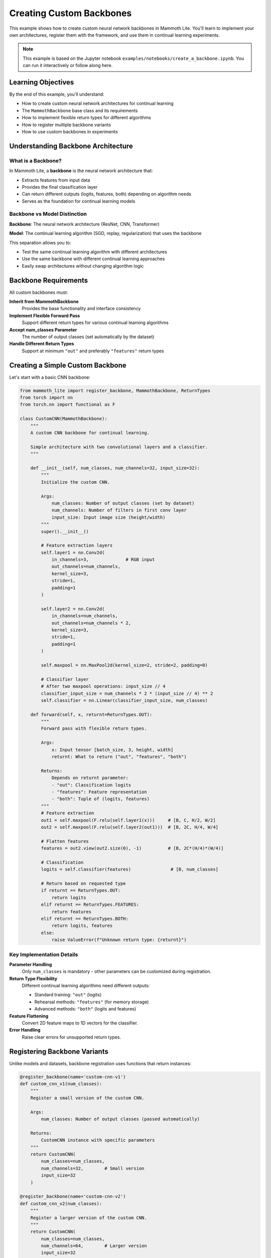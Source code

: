 Creating Custom Backbones
========================

This example shows how to create custom neural network backbones in Mammoth Lite. You'll learn to implement your own architectures, register them with the framework, and use them in continual learning experiments.

.. note::
   This example is based on the Jupyter notebook ``examples/notebooks/create_a_backbone.ipynb``. You can run it interactively or follow along here.

Learning Objectives
------------------

By the end of this example, you'll understand:

* How to create custom neural network architectures for continual learning
* The ``MammothBackbone`` base class and its requirements
* How to implement flexible return types for different algorithms
* How to register multiple backbone variants
* How to use custom backbones in experiments

Understanding Backbone Architecture
----------------------------------

What is a Backbone?
~~~~~~~~~~~~~~~~~

In Mammoth Lite, a **backbone** is the neural network architecture that:

* Extracts features from input data
* Provides the final classification layer
* Can return different outputs (logits, features, both) depending on algorithm needs
* Serves as the foundation for continual learning models

Backbone vs Model Distinction
~~~~~~~~~~~~~~~~~~~~~~~~~~~

**Backbone**: The neural network architecture (ResNet, CNN, Transformer)

**Model**: The continual learning algorithm (SGD, replay, regularization) that uses the backbone

This separation allows you to:

* Test the same continual learning algorithm with different architectures
* Use the same backbone with different continual learning approaches
* Easily swap architectures without changing algorithm logic

Backbone Requirements
--------------------

All custom backbones must:

**Inherit from MammothBackbone**
  Provides the base functionality and interface consistency

**Implement Flexible Forward Pass**
  Support different return types for various continual learning algorithms

**Accept num_classes Parameter**
  The number of output classes (set automatically by the dataset)

**Handle Different Return Types**
  Support at minimum ``"out"`` and preferably ``"features"`` return types

Creating a Simple Custom Backbone
---------------------------------

Let's start with a basic CNN backbone:

.. code-block:: python

   from mammoth_lite import register_backbone, MammothBackbone, ReturnTypes
   from torch import nn
   from torch.nn import functional as F

   class CustomCNN(MammothBackbone):
       """
       A custom CNN backbone for continual learning.
       
       Simple architecture with two convolutional layers and a classifier.
       """

       def __init__(self, num_classes, num_channels=32, input_size=32):
           """
           Initialize the custom CNN.
           
           Args:
               num_classes: Number of output classes (set by dataset)
               num_channels: Number of filters in first conv layer
               input_size: Input image size (height/width)
           """
           super().__init__()

           # Feature extraction layers
           self.layer1 = nn.Conv2d(
               in_channels=3,              # RGB input
               out_channels=num_channels,
               kernel_size=3,
               stride=1,
               padding=1
           )
           
           self.layer2 = nn.Conv2d(
               in_channels=num_channels,
               out_channels=num_channels * 2,
               kernel_size=3,
               stride=1,
               padding=1
           )
           
           self.maxpool = nn.MaxPool2d(kernel_size=2, stride=2, padding=0)

           # Classifier layer
           # After two maxpool operations: input_size // 4
           classifier_input_size = num_channels * 2 * (input_size // 4) ** 2
           self.classifier = nn.Linear(classifier_input_size, num_classes)

       def forward(self, x, returnt=ReturnTypes.OUT):
           """
           Forward pass with flexible return types.
           
           Args:
               x: Input tensor [batch_size, 3, height, width]
               returnt: What to return ("out", "features", "both")
               
           Returns:
               Depends on returnt parameter:
               - "out": Classification logits
               - "features": Feature representation
               - "both": Tuple of (logits, features)
           """
           # Feature extraction
           out1 = self.maxpool(F.relu(self.layer1(x)))     # [B, C, H/2, W/2]
           out2 = self.maxpool(F.relu(self.layer2(out1)))  # [B, 2C, H/4, W/4]
           
           # Flatten features
           features = out2.view(out2.size(0), -1)          # [B, 2C*(H/4)*(W/4)]
           
           # Classification
           logits = self.classifier(features)               # [B, num_classes]
           
           # Return based on requested type
           if returnt == ReturnTypes.OUT:
               return logits
           elif returnt == ReturnTypes.FEATURES:
               return features
           elif returnt == ReturnTypes.BOTH:
               return logits, features
           else:
               raise ValueError(f"Unknown return type: {returnt}")

Key Implementation Details
~~~~~~~~~~~~~~~~~~~~~~~~~

**Parameter Handling**
  Only ``num_classes`` is mandatory - other parameters can be customized during registration.

**Return Type Flexibility**
  Different continual learning algorithms need different outputs:
  
  * Standard training: ``"out"`` (logits)
  * Rehearsal methods: ``"features"`` (for memory storage)
  * Advanced methods: ``"both"`` (logits and features)

**Feature Flattening**
  Convert 2D feature maps to 1D vectors for the classifier.

**Error Handling**
  Raise clear errors for unsupported return types.

Registering Backbone Variants
----------------------------

Unlike models and datasets, backbone registration uses functions that return instances:

.. code-block:: python

   @register_backbone(name='custom-cnn-v1')
   def custom_cnn_v1(num_classes):
       """
       Register a small version of the custom CNN.
       
       Args:
           num_classes: Number of output classes (passed automatically)
           
       Returns:
           CustomCNN instance with specific parameters
       """
       return CustomCNN(
           num_classes=num_classes,
           num_channels=32,        # Small version
           input_size=32
       )

   @register_backbone(name='custom-cnn-v2')
   def custom_cnn_v2(num_classes):
       """
       Register a larger version of the custom CNN.
       """
       return CustomCNN(
           num_classes=num_classes,
           num_channels=64,        # Larger version
           input_size=32
       )

Why Function-Based Registration?
~~~~~~~~~~~~~~~~~~~~~~~~~~~~~~

Function-based registration allows:

* **Multiple Variants**: Create different versions with different parameters
* **Dynamic Configuration**: Potentially accept additional CLI arguments
* **Lazy Initialization**: Only create instances when needed
* **Parameter Validation**: Check parameters before creating instances

Using Custom Backbones
----------------------

Once registered, use your custom backbones in experiments:

.. code-block:: python

   from mammoth_lite import load_runner, train

   # Use the small version
   model, dataset = load_runner(
       model='sgd',
       dataset='seq-cifar10',
       args={
           'lr': 0.1,
           'n_epochs': 1,
           'batch_size': 32,
           'backbone': 'custom-cnn-v1'  # Specify custom backbone
       }
   )

   print(f"Using backbone: {type(model.net).__name__}")
   print(f"Number of parameters: {sum(p.numel() for p in model.net.parameters()):,}")

   train(model, dataset)

**Expected Output:**

.. code-block:: text

   Using backbone: CustomCNN
   Number of parameters: 85,962

   Task 1: 100%|██████████| 1563/1563 [01:25<00:00, 18.32it/s]
   Accuracy on task 1: 64.2%

Comparing Backbone Variants
~~~~~~~~~~~~~~~~~~~~~~~~~~

.. code-block:: python

   # Compare different backbone sizes
   for backbone_name in ['custom-cnn-v1', 'custom-cnn-v2', 'resnet18']:
       print(f"\\nTesting {backbone_name}:")
       
       model, dataset = load_runner(
           'sgd', 'seq-cifar10',
           {'n_epochs': 1, 'backbone': backbone_name}
       )
       
       # Count parameters
       n_params = sum(p.numel() for p in model.net.parameters())
       print(f"Parameters: {n_params:,}")
       
       # Quick training test
       # train(model, dataset)  # Uncomment to actually train

Advanced Backbone Examples
-------------------------

ResNet-Style Backbone
~~~~~~~~~~~~~~~~~~~~

.. code-block:: python

   class CustomResNetBlock(nn.Module):
       """Basic ResNet block with skip connections."""
       
       def __init__(self, in_channels, out_channels, stride=1):
           super().__init__()
           
           self.conv1 = nn.Conv2d(in_channels, out_channels, 3, stride, 1, bias=False)
           self.bn1 = nn.BatchNorm2d(out_channels)
           self.conv2 = nn.Conv2d(out_channels, out_channels, 3, 1, 1, bias=False)
           self.bn2 = nn.BatchNorm2d(out_channels)
           
           # Skip connection
           self.skip = nn.Sequential()
           if stride != 1 or in_channels != out_channels:
               self.skip = nn.Sequential(
                   nn.Conv2d(in_channels, out_channels, 1, stride, bias=False),
                   nn.BatchNorm2d(out_channels)
               )

       def forward(self, x):
           out = F.relu(self.bn1(self.conv1(x)))
           out = self.bn2(self.conv2(out))
           out += self.skip(x)  # Skip connection
           return F.relu(out)

   class CustomResNet(MammothBackbone):
       """Custom ResNet-style backbone."""
       
       def __init__(self, num_classes, layers=[2, 2, 2, 2], channels=[64, 128, 256, 512]):
           super().__init__()
           
           self.in_channels = channels[0]
           
           # Initial convolution
           self.conv1 = nn.Conv2d(3, channels[0], 7, 2, 3, bias=False)
           self.bn1 = nn.BatchNorm2d(channels[0])
           self.maxpool = nn.MaxPool2d(3, 2, 1)
           
           # ResNet layers
           self.layer1 = self._make_layer(channels[0], layers[0], 1)
           self.layer2 = self._make_layer(channels[1], layers[1], 2)
           self.layer3 = self._make_layer(channels[2], layers[2], 2)
           self.layer4 = self._make_layer(channels[3], layers[3], 2)
           
           # Classifier
           self.avgpool = nn.AdaptiveAvgPool2d((1, 1))
           self.fc = nn.Linear(channels[3], num_classes)

       def _make_layer(self, out_channels, blocks, stride):
           layers = []
           layers.append(CustomResNetBlock(self.in_channels, out_channels, stride))
           self.in_channels = out_channels
           
           for _ in range(1, blocks):
               layers.append(CustomResNetBlock(out_channels, out_channels))
               
           return nn.Sequential(*layers)

       def forward(self, x, returnt=ReturnTypes.OUT):
           # Initial processing
           x = F.relu(self.bn1(self.conv1(x)))
           x = self.maxpool(x)
           
           # ResNet layers
           x = self.layer1(x)
           x = self.layer2(x)
           x = self.layer3(x)
           x = self.layer4(x)
           
           # Global average pooling
           x = self.avgpool(x)
           features = x.view(x.size(0), -1)
           
           # Classification
           logits = self.fc(features)
           
           if returnt == ReturnTypes.OUT:
               return logits
           elif returnt == ReturnTypes.FEATURES:
               return features
           elif returnt == ReturnTypes.BOTH:
               return logits, features
           else:
               raise ValueError(f"Unknown return type: {returnt}")

   @register_backbone(name='custom-resnet-small')
   def custom_resnet_small(num_classes):
       return CustomResNet(num_classes, layers=[1, 1, 1, 1], channels=[32, 64, 128, 256])

Attention-Based Backbone
~~~~~~~~~~~~~~~~~~~~~~~

.. code-block:: python

   class SelfAttention(nn.Module):
       """Simple self-attention mechanism."""
       
       def __init__(self, in_dim):
           super().__init__()
           self.query = nn.Linear(in_dim, in_dim)
           self.key = nn.Linear(in_dim, in_dim)
           self.value = nn.Linear(in_dim, in_dim)
           self.scale = in_dim ** -0.5

       def forward(self, x):
           B, C, H, W = x.shape
           x_flat = x.view(B, C, H*W).transpose(1, 2)  # [B, HW, C]
           
           Q = self.query(x_flat)
           K = self.key(x_flat)
           V = self.value(x_flat)
           
           attn = torch.softmax(torch.bmm(Q, K.transpose(1, 2)) * self.scale, dim=-1)
           out = torch.bmm(attn, V)
           
           return out.transpose(1, 2).view(B, C, H, W)

   class AttentionCNN(MammothBackbone):
       """CNN with self-attention layers."""
       
       def __init__(self, num_classes):
           super().__init__()
           
           self.conv1 = nn.Conv2d(3, 64, 3, 1, 1)
           self.attention1 = SelfAttention(64)
           
           self.conv2 = nn.Conv2d(64, 128, 3, 2, 1)
           self.attention2 = SelfAttention(128)
           
           self.conv3 = nn.Conv2d(128, 256, 3, 2, 1)
           self.global_pool = nn.AdaptiveAvgPool2d((1, 1))
           
           self.classifier = nn.Linear(256, num_classes)

       def forward(self, x, returnt=ReturnTypes.OUT):
           # Conv + Attention layers
           x = F.relu(self.conv1(x))
           x = self.attention1(x)
           
           x = F.relu(self.conv2(x))
           x = self.attention2(x)
           
           x = F.relu(self.conv3(x))
           x = self.global_pool(x)
           
           features = x.view(x.size(0), -1)
           logits = self.classifier(features)
           
           if returnt == ReturnTypes.OUT:
               return logits
           elif returnt == ReturnTypes.FEATURES:
               return features
           elif returnt == ReturnTypes.BOTH:
               return logits, features

   @register_backbone(name='attention-cnn')
   def attention_cnn(num_classes):
       return AttentionCNN(num_classes)

Backbone Design Considerations
-----------------------------

Architecture Choices
~~~~~~~~~~~~~~~~~~~

**Depth vs Width Trade-off**
  Deeper networks can learn more complex features but may be harder to train continuously.

**Skip Connections**
  Help with gradient flow and can reduce catastrophic forgetting.

**Normalization**
  BatchNorm can help but may interfere with some continual learning algorithms.

**Pooling Strategy**
  Global average pooling often works better than fully connected layers for continual learning.

Continual Learning Specific Design
~~~~~~~~~~~~~~~~~~~~~~~~~~~~~~~~~

**Feature Reusability**
  Design features that can be useful across multiple tasks.

**Modular Architecture**
  Consider whether parts of the network can be frozen or adapted independently.

**Memory Efficiency**
  Balance capacity with memory constraints for rehearsal-based methods.

**Gradient Flow**
  Ensure gradients can flow effectively for stable continual learning.

Testing and Validation
---------------------

Backbone Testing
~~~~~~~~~~~~~~

.. code-block:: python

   def test_backbone():
       """Test custom backbone functionality."""
       import torch
       
       # Create backbone instance
       backbone = CustomCNN(num_classes=10)
       
       # Test input shapes
       x = torch.randn(4, 3, 32, 32)  # Batch of 4 CIFAR-10 images
       
       # Test different return types
       logits = backbone(x, ReturnTypes.OUT)
       features = backbone(x, ReturnTypes.FEATURES)
       both = backbone(x, ReturnTypes.BOTH)
       
       print(f"Input shape: {x.shape}")
       print(f"Logits shape: {logits.shape}")
       print(f"Features shape: {features.shape}")
       print(f"Both output: {type(both)}, lengths: {len(both)}")
       
       # Test parameter count
       n_params = sum(p.numel() for p in backbone.parameters())
       print(f"Parameters: {n_params:,}")
       
       assert logits.shape == (4, 10)  # Correct output shape
       assert len(both) == 2           # Both returns tuple
       
       print("✓ Backbone tests passed")

   test_backbone()

Performance Comparison
~~~~~~~~~~~~~~~~~~~~

.. code-block:: python

   def compare_backbones():
       """Compare different backbone architectures."""
       import time
       import torch
       
       backbones = {
           'custom-cnn-v1': custom_cnn_v1(10),
           'custom-cnn-v2': custom_cnn_v2(10),
       }
       
       x = torch.randn(32, 3, 32, 32)  # Batch for timing
       
       for name, backbone in backbones.items():
           # Parameter count
           n_params = sum(p.numel() for p in backbone.parameters())
           
           # Forward pass timing
           backbone.eval()
           with torch.no_grad():
               start_time = time.time()
               for _ in range(100):
                   _ = backbone(x)
               end_time = time.time()
           
           avg_time = (end_time - start_time) / 100 * 1000  # ms
           
           print(f"{name}:")
           print(f"  Parameters: {n_params:,}")
           print(f"  Forward time: {avg_time:.2f}ms")
           print()

   compare_backbones()

Best Practices
-------------

**Start Simple**
  Begin with basic architectures before adding complexity.

**Consistent Interface**
  Always implement the required return types correctly.

**Parameter Efficiency**
  Consider parameter count vs performance trade-offs.

**Gradient Health**
  Monitor for vanishing/exploding gradients during training.

**Memory Awareness**
  Consider GPU memory usage, especially for large models.

**Reproducibility**
  Initialize weights consistently for fair comparisons.

**Documentation**
  Document architecture choices and expected use cases.

Complete Example Script
----------------------

.. code-block:: python

   """
   Complete example: Creating and testing custom neural network backbones
   """

   from mammoth_lite import (register_backbone, MammothBackbone, ReturnTypes,
                            load_runner, train)
   from torch import nn
   from torch.nn import functional as F
   import torch

   # Step 1: Define backbone class
   class MyCustomCNN(MammothBackbone):
       def __init__(self, num_classes, num_channels=32):
           super().__init__()
           
           self.features = nn.Sequential(
               nn.Conv2d(3, num_channels, 3, 1, 1),
               nn.ReLU(),
               nn.MaxPool2d(2),
               nn.Conv2d(num_channels, num_channels*2, 3, 1, 1),
               nn.ReLU(),
               nn.MaxPool2d(2),
           )
           
           self.classifier = nn.Linear(num_channels*2*8*8, num_classes)

       def forward(self, x, returnt=ReturnTypes.OUT):
           feat_maps = self.features(x)
           features = feat_maps.view(feat_maps.size(0), -1)
           logits = self.classifier(features)
           
           if returnt == ReturnTypes.OUT:
               return logits
           elif returnt == ReturnTypes.FEATURES:
               return features
           elif returnt == ReturnTypes.BOTH:
               return logits, features
           else:
               raise ValueError(f"Unknown return type: {returnt}")

   # Step 2: Register backbone variants
   @register_backbone(name='my-cnn-small')
   def my_cnn_small(num_classes):
       return MyCustomCNN(num_classes, num_channels=16)

   @register_backbone(name='my-cnn-large')
   def my_cnn_large(num_classes):
       return MyCustomCNN(num_classes, num_channels=64)

   # Step 3: Test the backbone
   print("Testing custom backbone...")
   
   # Test instantiation
   backbone = my_cnn_small(10)
   x = torch.randn(4, 3, 32, 32)
   
   logits = backbone(x, ReturnTypes.OUT)
   features = backbone(x, ReturnTypes.FEATURES)
   
   print(f"Logits shape: {logits.shape}")
   print(f"Features shape: {features.shape}")
   print(f"Parameters: {sum(p.numel() for p in backbone.parameters()):,}")

   # Step 4: Use in continual learning
   model, dataset = load_runner(
       'sgd', 'seq-cifar10',
       {'lr': 0.1, 'n_epochs': 1, 'backbone': 'my-cnn-small'}
   )

   print(f"\\nUsing backbone: {type(model.net).__name__}")
   train(model, dataset)

Common Issues and Solutions
--------------------------

**Shape Mismatch Errors**
  Calculate feature dimensions carefully after convolutions and pooling.

**Memory Issues**
  Reduce model size or batch size. Monitor GPU memory usage.

**Gradient Problems**
  Add skip connections or adjust learning rates for deep networks.

**Registration Errors**
  Ensure the registration function signature is correct (only ``num_classes`` parameter).

**Return Type Errors**
  Implement all required return types and handle edge cases properly.

**Performance Issues**
  Profile your backbone and optimize bottlenecks. Consider more efficient operations.

Next Steps
----------

Now that you can create custom backbones:

1. **Experiment with Architectures**: Try different CNN, ResNet, or Transformer designs
2. **Optimize for Continual Learning**: Design architectures that work well with specific algorithms
3. **Advanced Techniques**: Explore neural architecture search or adaptive architectures
4. **Benchmark Performance**: Compare your backbones across different datasets and algorithms
5. **Share Your Work**: Contribute useful architectures to the research community

Custom backbones give you complete control over the neural network architecture, enabling you to test how different designs affect continual learning performance!
